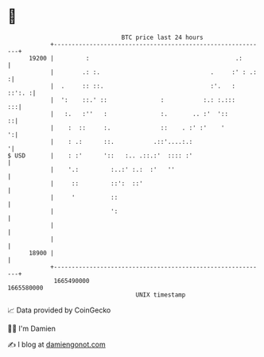 * 👋

#+begin_example
                                   BTC price last 24 hours                    
               +------------------------------------------------------------+ 
         19200 |         :                                         .:       | 
               |        .: :.                               .     :' : .:  :| 
               |  .     :: ::.                              :'.   :  ::':. :| 
               |  ':    ::.' ::               :           :.: :.:::      :::| 
               |   :.   :''   :               :.       .. :'  '::         ::| 
               |    :  ::     :.              ::    . :' :'    '          ':| 
               |    : .:      ::.           .::'....:.:                    '| 
   $ USD       |    : :'      '::   :.. .::.:'  :::: :'                     | 
               |    '.:         :..:' :.:  :'   ''                          | 
               |     ::         ::':  ::'                                   | 
               |     '          ::                                          | 
               |                ':                                          | 
               |                                                            | 
               |                                                            | 
         18900 |                                                            | 
               +------------------------------------------------------------+ 
                1665490000                                        1665580000  
                                       UNIX timestamp                         
#+end_example
📈 Data provided by CoinGecko

🧑‍💻 I'm Damien

✍️ I blog at [[https://www.damiengonot.com][damiengonot.com]]
